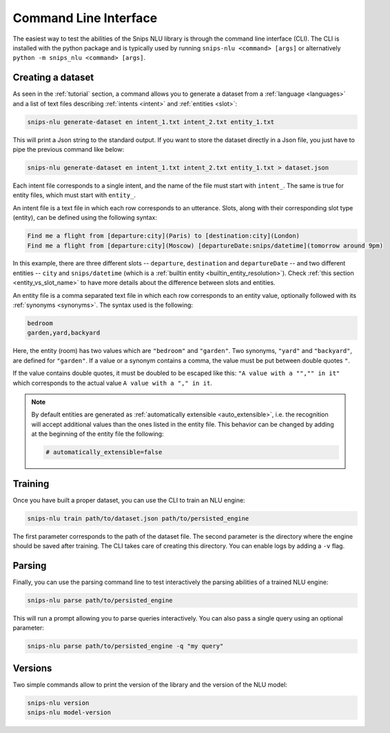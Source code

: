 .. _cli:

Command Line Interface
======================

The easiest way to test the abilities of the Snips NLU library is through the
command line interface (CLI). The CLI is installed with the python package and
is typically used by running ``snips-nlu <command> [args]`` or alternatively
``python -m snips_nlu <command> [args]``.


.. _dataset_cli:

Creating a dataset
------------------

As seen in the :ref:`tutorial` section, a command allows you to generate a
dataset from a :ref:`language <languages>` and a list of text files describing
:ref:`intents <intent>` and :ref:`entities <slot>`:

.. code-block:: bash

   snips-nlu generate-dataset en intent_1.txt intent_2.txt entity_1.txt

This will print a Json string to the standard output. If you want to store the
dataset directly in a Json file, you just have to pipe the previous command like
below:

.. code-block:: bash

   snips-nlu generate-dataset en intent_1.txt intent_2.txt entity_1.txt > dataset.json


Each intent file corresponds to a single intent, and the name of the file must
start with ``intent_``. The same is true for entity files, which must start
with ``entity_``.

An intent file is a text file in which each row corresponds to an utterance.
Slots, along with their corresponding slot type (entity), can be defined using
the following syntax:

.. code-block:: console

   Find me a flight from [departure:city](Paris) to [destination:city](London)
   Find me a flight from [departure:city](Moscow) [departureDate:snips/datetime](tomorrow around 9pm)

In this example, there are three different slots -- ``departure``,
``destination`` and ``departureDate`` -- and two different entities -- ``city``
and ``snips/datetime`` (which is a :ref:`builtin entity <builtin_entity_resolution>`).
Check :ref:`this section <entity_vs_slot_name>` to have more details about the
difference between slots and entities.

An entity file is a comma separated text file in which each row corresponds to
an entity value, optionally followed with its :ref:`synonyms <synonyms>`. The syntax used
is the following:

.. code-block:: console

   bedroom
   garden,yard,backyard

Here, the entity (room) has two values which are ``"bedroom"`` and ``"garden"``.
Two synonyms, ``"yard"`` and ``"backyard"``, are defined for ``"garden"``.
If a value or a synonym contains a comma, the value must be put between
double quotes ``"``.

If the value contains double quotes, it must be doubled
to be escaped like this:  ``"A value with a "","" in it"`` which corresponds
to the actual value ``A value with a "," in it``.

.. Note::

    By default entities are generated as :ref:`automatically extensible <auto_extensible>`,
    i.e. the recognition will accept additional values than the ones listed in
    the entity file. This behavior can be changed by adding at the beginning of
    the entity file the following:

    .. code-block:: bash

       # automatically_extensible=false

.. _training_cli:

Training
--------

Once you have built a proper dataset, you can use the CLI to train an NLU
engine:

.. code-block:: bash

   snips-nlu train path/to/dataset.json path/to/persisted_engine

The first parameter corresponds to the path of the dataset file. The second
parameter is the directory where the engine should be saved after training.
The CLI takes care of creating this directory.
You can enable logs by adding a ``-v`` flag.

.. _parsing_cli:

Parsing
-------

Finally, you can use the parsing command line to test interactively the parsing
abilities of a trained NLU engine:

.. code-block:: bash

   snips-nlu parse path/to/persisted_engine

This will run a prompt allowing you to parse queries interactively.
You can also pass a single query using an optional parameter:

.. code-block:: bash

   snips-nlu parse path/to/persisted_engine -q "my query"

.. _version_cli:

Versions
--------

Two simple commands allow to print the version of the library and the version
of the NLU model:

.. code-block:: bash

   snips-nlu version
   snips-nlu model-version